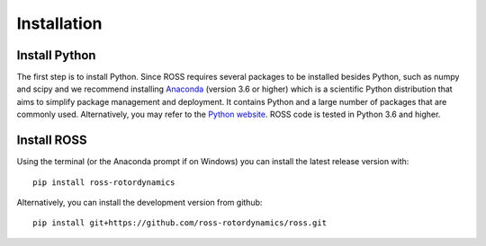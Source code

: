Installation
============

.. _introduction:

Install Python
--------------

The first step is to install Python. Since ROSS requires several packages to be installed besides Python, such as
numpy and scipy and we recommend installing `Anaconda <https://www.anaconda.com/distribution/>`_ (version 3.6 or higher) which is a
scientific Python distribution that aims to simplify package management and deployment. It contains Python and a large
number of packages that are commonly used.
Alternatively, you may refer to the `Python website
<http://www.python.org/>`_.
ROSS code is tested in Python 3.6 and higher.

Install ROSS
------------

Using the terminal (or the Anaconda prompt if on Windows) you can install the latest release version with::

    pip install ross-rotordynamics

Alternatively, you can install the development version from github::

    pip install git+https://github.com/ross-rotordynamics/ross.git

